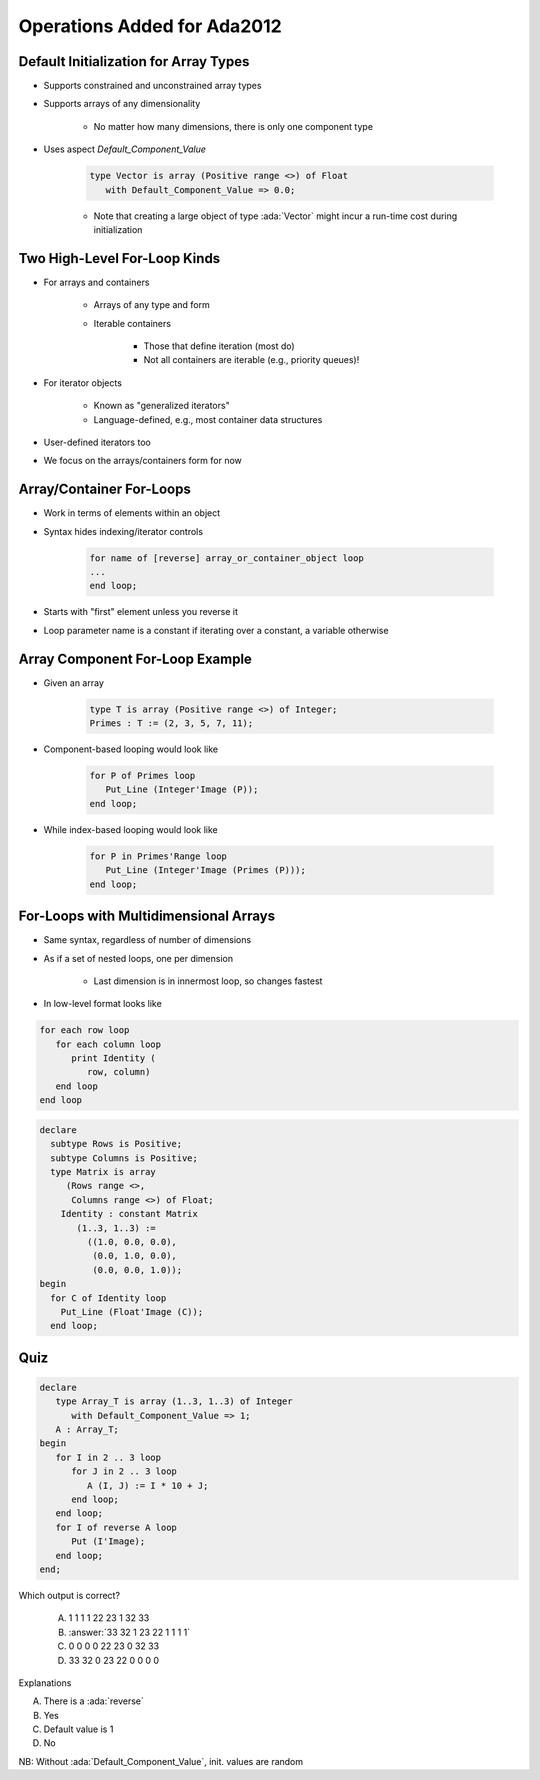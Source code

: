 ==============================
Operations Added for Ada2012
==============================

----------------------------------------
Default Initialization for Array Types
----------------------------------------

* Supports constrained and unconstrained array types
* Supports arrays of any dimensionality

   - No matter how many dimensions, there is only one component type

* Uses aspect `Default_Component_Value`

   .. code:: Ada

      type Vector is array (Positive range <>) of Float
         with Default_Component_Value => 0.0;

   - Note that creating a large object of type :ada:`Vector` might incur a run-time cost during initialization

..
  language_version 2012

-------------------------------
Two High-Level For-Loop Kinds
-------------------------------

* For arrays and containers

   - Arrays of any type and form
   - Iterable containers

      + Those that define iteration (most do)
      + Not all containers are iterable (e.g., priority queues)!

* For iterator objects

   - Known as "generalized iterators"
   - Language-defined, e.g., most container data structures

* User-defined iterators too
* We focus on the arrays/containers form for now

..
  language_version 2012

---------------------------
Array/Container For-Loops
---------------------------

* Work in terms of elements within an object
* Syntax hides indexing/iterator controls

   .. code:: Ada

      for name of [reverse] array_or_container_object loop
      ...
      end loop;

* Starts with "first" element unless you reverse it
* Loop parameter name is a constant if iterating over a constant, a variable otherwise

..
  language_version 2012

----------------------------------
Array Component For-Loop Example
----------------------------------

* Given an array

   .. code:: Ada

        type T is array (Positive range <>) of Integer;
        Primes : T := (2, 3, 5, 7, 11);

* Component-based looping would look like

   .. code:: Ada

      for P of Primes loop
         Put_Line (Integer'Image (P));
      end loop;

* While index-based looping would look like

   .. code:: Ada

      for P in Primes'Range loop
         Put_Line (Integer'Image (Primes (P)));
      end loop;

..
  language_version 2012

----------------------------------------
For-Loops with Multidimensional Arrays
----------------------------------------

.. container:: columns

 .. container:: column

    * Same syntax, regardless of number of dimensions
    * As if a set of nested loops, one per dimension

       - Last dimension is in innermost loop, so changes fastest

    * In low-level format looks like

    .. code::

       for each row loop
          for each column loop
             print Identity (
                row, column)
          end loop
       end loop

 .. container:: column

   .. container:: latex_environment small

    .. code:: Ada

       declare
         subtype Rows is Positive;
         subtype Columns is Positive;
         type Matrix is array
            (Rows range <>,
             Columns range <>) of Float;
           Identity : constant Matrix
              (1..3, 1..3) :=
                ((1.0, 0.0, 0.0),
                 (0.0, 1.0, 0.0),
                 (0.0, 0.0, 1.0));
       begin
         for C of Identity loop
           Put_Line (Float'Image (C));
         end loop;

..
  language_version 2012

------
Quiz
------

.. code:: Ada

   declare
      type Array_T is array (1..3, 1..3) of Integer
         with Default_Component_Value => 1;
      A : Array_T;
   begin
      for I in 2 .. 3 loop
         for J in 2 .. 3 loop
            A (I, J) := I * 10 + J;
         end loop;
      end loop;
      for I of reverse A loop
         Put (I'Image);
      end loop;
   end;

.. container:: columns

 .. container:: column

   Which output is correct?

      A. 1 1 1 1 22 23 1 32 33
      B. :answer:`33 32 1 23 22 1 1 1 1`
      C. 0 0 0 0 22 23 0 32 33
      D. 33 32 0 23 22 0 0 0 0

 .. container:: column

  .. container:: animate

     Explanations

     A. There is a :ada:`reverse`
     B. Yes
     C. Default value is 1
     D. No

NB: Without :ada:`Default_Component_Value`, init. values are random


